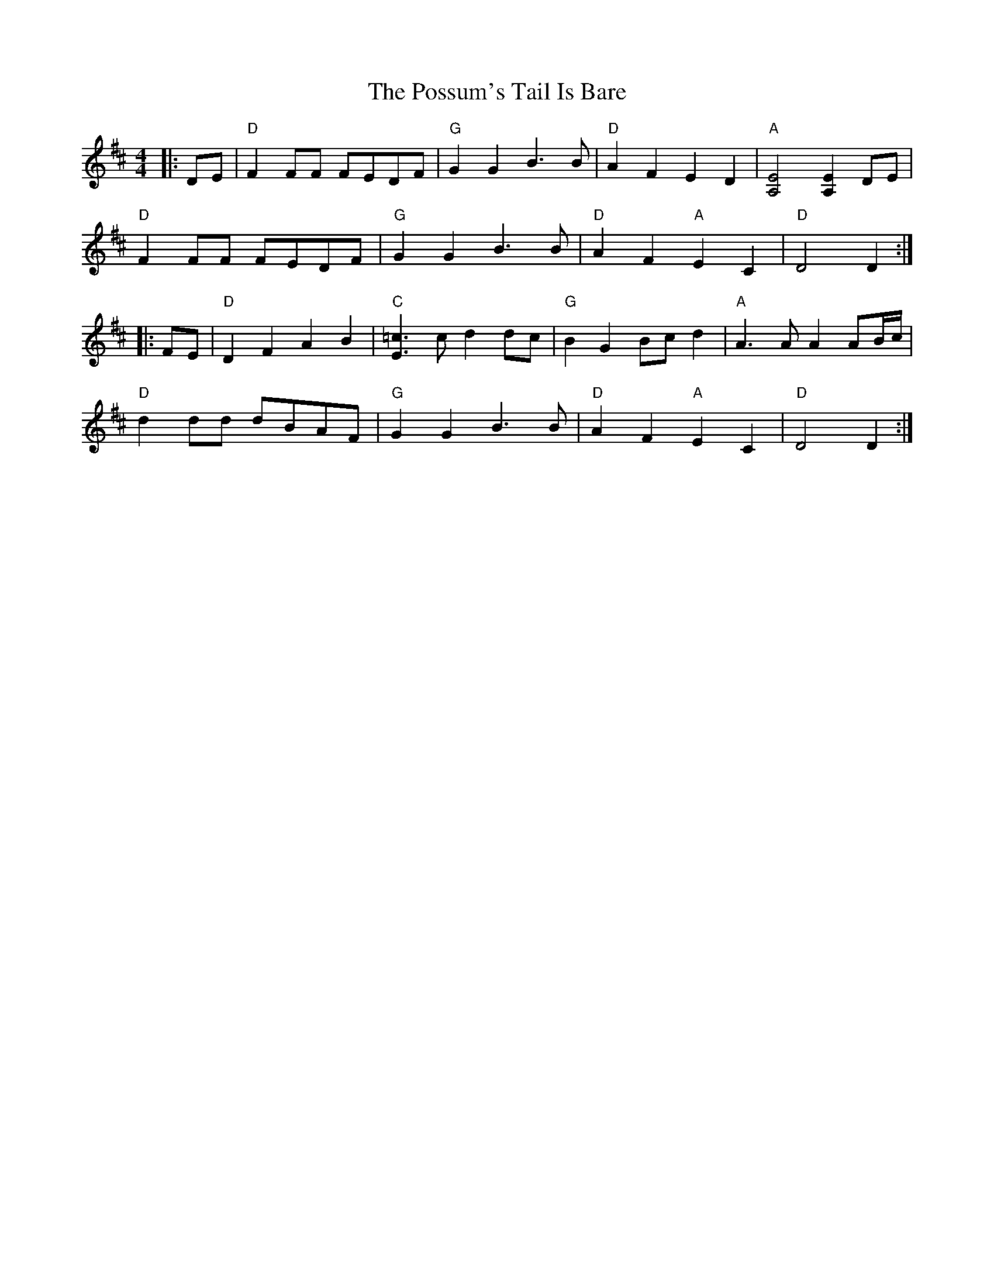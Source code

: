 X: 32894
T: Possum's Tail Is Bare, The
R: reel
M: 4/4
K: Dmajor
|:DE|"D" F2 FF FEDF|"G" G2 G2 B3 B|"D" A2 F2 E2 D2|"A" [A,4E4][A,2E2] DE|
"D" F2 FF FEDF|"G" G2 G2 B3 B|"D" A2 F2 "A" E2 C2|"D" D4D2:|
|:FE|"D" D2 F2 A2 B2|"C" [E3=c3] c d2 dc|"G" B2 G2 Bc d2|"A" A3 A A2 AB/c/|
"D" d2 dd dBAF|"G" G2 G2 B3 B|"D" A2 F2 "A" E2 C2|"D" D4D2:|

